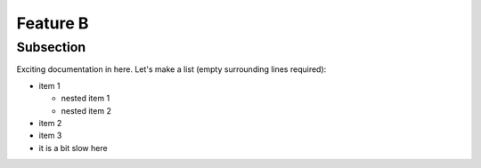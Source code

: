 Feature B
=========

Subsection
----------

Exciting documentation in here.
Let's make a list (empty surrounding lines required):

- item 1

  - nested item 1
  - nested item 2

- item 2
- item 3
- it is a bit slow here

